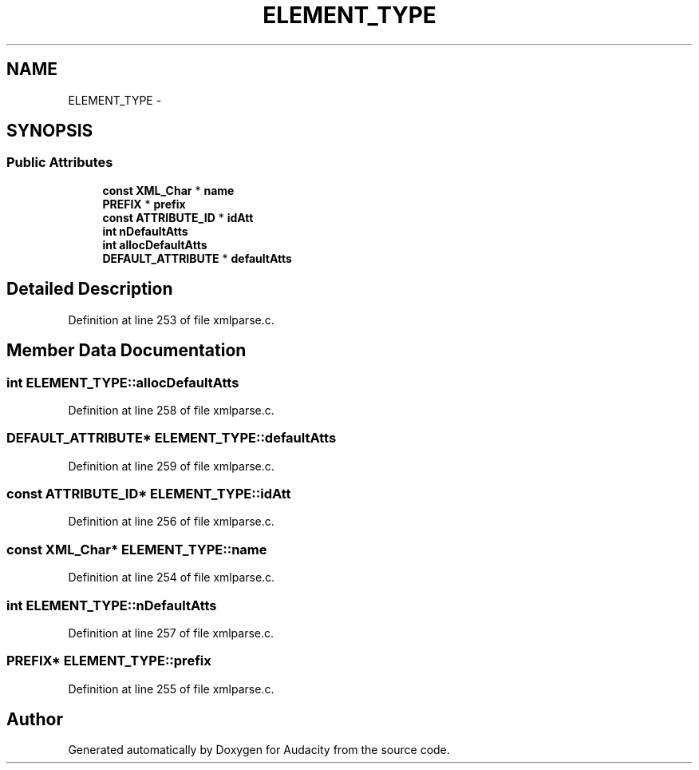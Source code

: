 .TH "ELEMENT_TYPE" 3 "Thu Apr 28 2016" "Audacity" \" -*- nroff -*-
.ad l
.nh
.SH NAME
ELEMENT_TYPE \- 
.SH SYNOPSIS
.br
.PP
.SS "Public Attributes"

.in +1c
.ti -1c
.RI "\fBconst\fP \fBXML_Char\fP * \fBname\fP"
.br
.ti -1c
.RI "\fBPREFIX\fP * \fBprefix\fP"
.br
.ti -1c
.RI "\fBconst\fP \fBATTRIBUTE_ID\fP * \fBidAtt\fP"
.br
.ti -1c
.RI "\fBint\fP \fBnDefaultAtts\fP"
.br
.ti -1c
.RI "\fBint\fP \fBallocDefaultAtts\fP"
.br
.ti -1c
.RI "\fBDEFAULT_ATTRIBUTE\fP * \fBdefaultAtts\fP"
.br
.in -1c
.SH "Detailed Description"
.PP 
Definition at line 253 of file xmlparse\&.c\&.
.SH "Member Data Documentation"
.PP 
.SS "\fBint\fP ELEMENT_TYPE::allocDefaultAtts"

.PP
Definition at line 258 of file xmlparse\&.c\&.
.SS "\fBDEFAULT_ATTRIBUTE\fP* ELEMENT_TYPE::defaultAtts"

.PP
Definition at line 259 of file xmlparse\&.c\&.
.SS "\fBconst\fP \fBATTRIBUTE_ID\fP* ELEMENT_TYPE::idAtt"

.PP
Definition at line 256 of file xmlparse\&.c\&.
.SS "\fBconst\fP \fBXML_Char\fP* ELEMENT_TYPE::name"

.PP
Definition at line 254 of file xmlparse\&.c\&.
.SS "\fBint\fP ELEMENT_TYPE::nDefaultAtts"

.PP
Definition at line 257 of file xmlparse\&.c\&.
.SS "\fBPREFIX\fP* ELEMENT_TYPE::prefix"

.PP
Definition at line 255 of file xmlparse\&.c\&.

.SH "Author"
.PP 
Generated automatically by Doxygen for Audacity from the source code\&.
